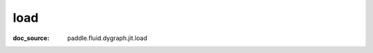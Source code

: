 .. _api_imperative_jit_load:

load
-------------------------------
:doc_source: paddle.fluid.dygraph.jit.load


